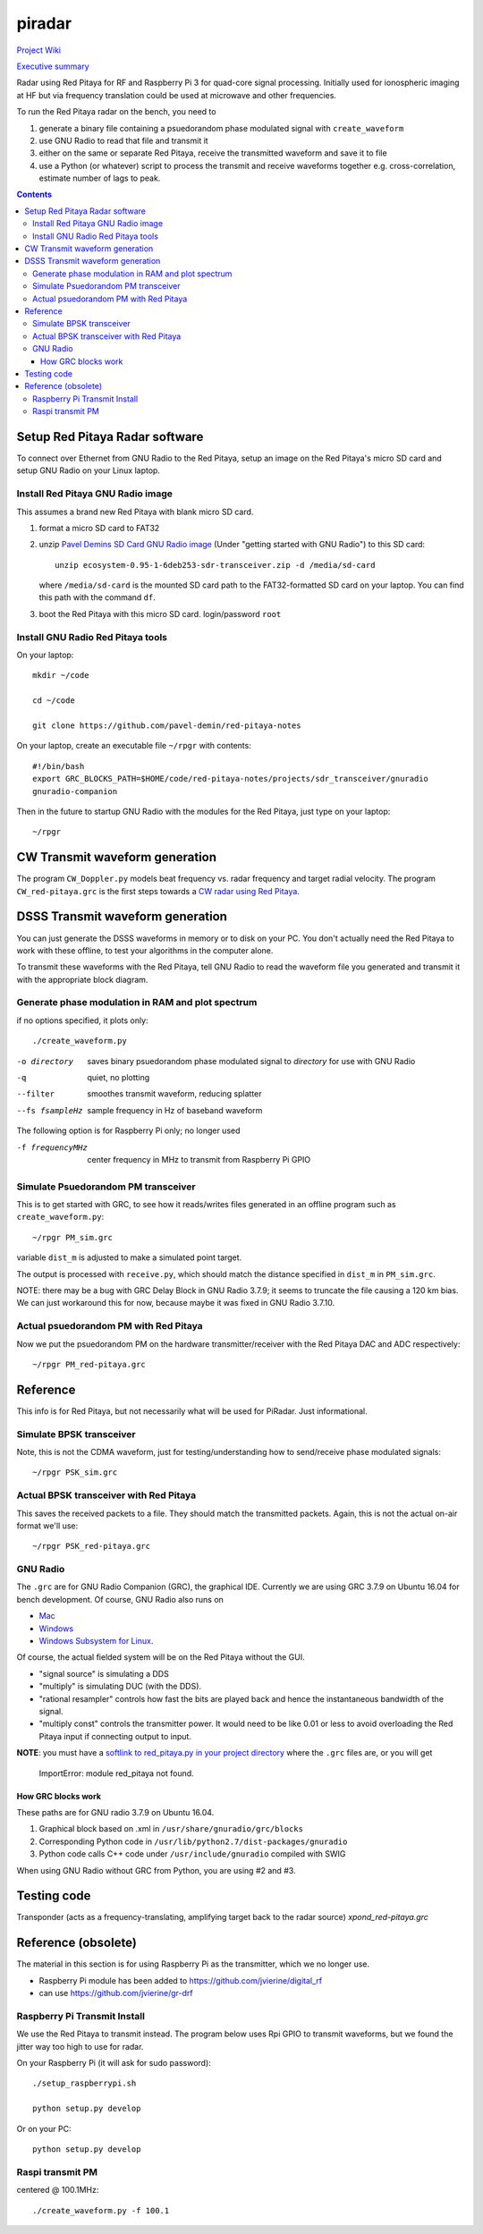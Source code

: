 =========
 piradar
=========

`Project Wiki <https://github.com/scienceopen/piradar/wiki>`_

`Executive summary <https://www.scivision.co/pi-radar/>`_

Radar using Red Pitaya for RF and Raspberry Pi 3 for quad-core signal processing. 
Initially used for ionospheric imaging at HF but via frequency translation could be used at microwave and other frequencies.

To run the Red Pitaya radar on the bench, you need to

1. generate a binary file containing a psuedorandom phase modulated signal with ``create_waveform``
2. use GNU Radio to read that file and transmit it
3. either on the same or separate Red Pitaya, receive the transmitted waveform and save it to file
4. use a Python (or whatever) script to process the transmit and receive waveforms together e.g. cross-correlation, estimate number of lags to peak.

.. contents::

Setup Red Pitaya Radar software
================================
To connect over Ethernet from GNU Radio to the Red Pitaya, setup an image on the Red Pitaya's micro SD card and setup GNU Radio on your Linux laptop.

Install Red Pitaya GNU Radio image
----------------------------------
This assumes a brand new Red Pitaya with blank micro SD card.

1. format a micro SD card to FAT32
2. unzip `Pavel Demins SD Card GNU Radio image <https://pavel-demin.github.io/red-pitaya-notes/sdr-transceiver/>`_ (Under "getting started with GNU Radio") to this SD card::

    unzip ecosystem-0.95-1-6deb253-sdr-transceiver.zip -d /media/sd-card

   where ``/media/sd-card`` is the mounted SD card path to the FAT32-formatted SD card on your laptop. You can find this path with the command ``df``. 
3. boot the Red Pitaya with this micro SD card. login/password ``root``

Install GNU Radio Red Pitaya tools
----------------------------------
On your laptop::

    mkdir ~/code

    cd ~/code

    git clone https://github.com/pavel-demin/red-pitaya-notes

On your laptop, create an executable file ``~/rpgr`` with contents::

    #!/bin/bash
    export GRC_BLOCKS_PATH=$HOME/code/red-pitaya-notes/projects/sdr_transceiver/gnuradio
    gnuradio-companion

Then in the future to startup GNU Radio with the modules for the Red Pitaya, just type on your laptop::

    ~/rpgr

CW Transmit waveform generation
===============================
The program ``CW_Doppler.py`` models beat frequency vs. radar frequency and target radial velocity.
The program ``CW_red-pitaya.grc`` is the first steps towards a `CW radar using Red Pitaya <https://www.scivision.co/cw-radar-red-pitaya>`_.

.. image:: doc/CW_red-pitaya.png
  :alt: Red Pitaya CW Radar GNU Radio


DSSS Transmit waveform generation
=================================
You can just generate the DSSS waveforms in memory or to disk on your PC.
You don't actually need the Red Pitaya to work with these offline, to test your algorithms in the computer alone.

To transmit these waveforms with the Red Pitaya, tell GNU Radio to read the waveform file you generated and transmit it with the appropriate block diagram.
    
Generate phase modulation in RAM and plot spectrum
--------------------------------------------------
if no options specified, it plots only::

    ./create_waveform.py

-o directory     saves binary psuedorandom phase modulated signal to *directory* for use with GNU Radio
-q               quiet, no plotting
--filter         smoothes transmit waveform, reducing splatter
--fs fsampleHz   sample frequency in Hz of baseband waveform

The following option is for Raspberry Pi only; no longer used

-f frequencyMHz     center frequency in MHz to transmit from Raspberry Pi GPIO



Simulate Psuedorandom PM transceiver
------------------------------------
This is to get started with GRC, to see how it reads/writes files generated in an offline program such as ``create_waveform.py``::

    ~/rpgr PM_sim.grc

variable ``dist_m`` is adjusted to make a simulated point target.

The output is processed with ``receive.py``, which should match the distance specified in ``dist_m`` in ``PM_sim.grc``.

NOTE: there may be a bug with GRC Delay Block in GNU Radio 3.7.9; it seems to truncate the file causing a 120 km bias. 
We can just workaround this for now, because maybe it was fixed in GNU Radio 3.7.10.

Actual psuedorandom PM with Red Pitaya
--------------------------------------
Now we put the psuedorandom PM on the hardware transmitter/receiver with the Red Pitaya DAC and ADC respectively::

    ~/rpgr PM_red-pitaya.grc



Reference
=========
This info is for Red Pitaya, but not necessarily what will be used for PiRadar. 
Just informational.

Simulate BPSK transceiver
-------------------------
Note, this is not the CDMA waveform, just for testing/understanding how to send/receive phase modulated signals::

    ~/rpgr PSK_sim.grc

Actual BPSK transceiver with Red Pitaya
---------------------------------------
This saves the received packets to a file. 
They should match the transmitted packets. 
Again, this is not the actual on-air format we'll use::

    ~/rpgr PSK_red-pitaya.grc

GNU Radio
---------
The ``.grc`` are for GNU Radio Companion (GRC), the graphical IDE.
Currently we are using GRC 3.7.9 on Ubuntu 16.04 for bench development.
Of course, GNU Radio also runs on 

* `Mac <http://gnuradio.org/redmine/projects/gnuradio/wiki/MacInstall>`_
* `Windows <http://gnuradio.org/redmine/projects/gnuradio/wiki/windowsinstall>`_
* `Windows Subsystem for Linux <https://www.scivision.co/gnu-radio-companion-windows-subsystem-for-linux/>`_.

Of course, the actual fielded system will be on the Red Pitaya without the GUI.

* "signal source" is simulating a DDS
* "multiply" is simulating DUC (with the DDS).
* "rational resampler" controls how fast the bits are played back and hence the instantaneous bandwidth of the signal.
* "multiply const" controls the transmitter power. It would need to be like 0.01 or less to avoid overloading the Red Pitaya input if connecting output to input.

**NOTE**: you must have a `softlink to red_pitaya.py in your project directory <https://www.scivision.co/red-pitaya-gnuradio-setup/>`_ where the ``.grc`` files are, or you will get

    ImportError: module red_pitaya not found.

How GRC blocks work
~~~~~~~~~~~~~~~~~~~
These paths are for GNU radio 3.7.9 on Ubuntu 16.04.

1. Graphical block based on .xml in ``/usr/share/gnuradio/grc/blocks``
2. Corresponding Python code in ``/usr/lib/python2.7/dist-packages/gnuradio``
3. Python code calls C++ code under ``/usr/include/gnuradio`` compiled with SWIG

When using GNU Radio without GRC from Python, you are using #2 and #3.



Testing code
============

Transponder (acts as a frequency-translating, amplifying target back to the radar source) 
`xpond_red-pitaya.grc`

Reference (obsolete)
====================
The material in this section is for using Raspberry Pi as the transmitter, which we no longer use.

* Raspberry Pi module has been added to https://github.com/jvierine/digital_rf
* can use https://github.com/jvierine/gr-drf

Raspberry Pi Transmit Install
-----------------------------
We use the Red Pitaya to transmit instead.
The program below uses Rpi GPIO to transmit waveforms, but we found the jitter way too high to use for radar.

On your Raspberry Pi (it will ask for sudo password)::

    ./setup_raspberrypi.sh
    
    python setup.py develop
    
Or on your PC::

    python setup.py develop

Raspi transmit PM  
-----------------
centered @ 100.1MHz::
    
    ./create_waveform.py -f 100.1


